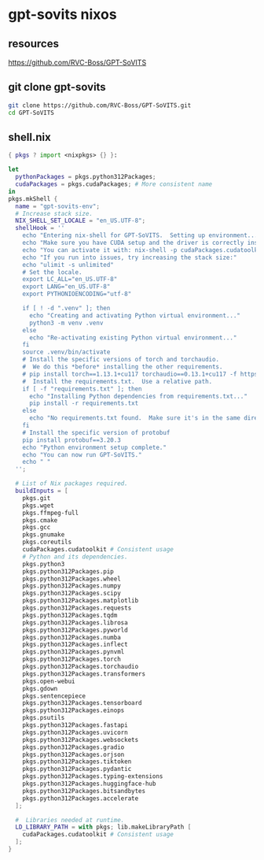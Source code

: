 #+STARTUP: content
* gpt-sovits nixos
** resources

[[https://github.com/RVC-Boss/GPT-SoVITS]]

** git clone gpt-sovits

#+begin_src sh
git clone https://github.com/RVC-Boss/GPT-SoVITS.git
cd GPT-SoVITS
#+end_src

** shell.nix

#+begin_src nix
{ pkgs ? import <nixpkgs> {} }:

let
  pythonPackages = pkgs.python312Packages;
  cudaPackages = pkgs.cudaPackages; # More consistent name
in
pkgs.mkShell {
  name = "gpt-sovits-env";
  # Increase stack size.
  NIX_SHELL_SET_LOCALE = "en_US.UTF-8";
  shellHook = ''
    echo "Entering nix-shell for GPT-SoVITS.  Setting up environment..."
    echo "Make sure you have CUDA setup and the driver is correctly installed."
    echo "You can activate it with: nix-shell -p cudaPackages.cudatoolkit_12 --command 'nix-shell'"
    echo "If you run into issues, try increasing the stack size:"
    echo "ulimit -s unlimited"
    # Set the locale.
    export LC_ALL="en_US.UTF-8"
    export LANG="en_US.UTF-8"
    export PYTHONIOENCODING="utf-8"

    if [ ! -d ".venv" ]; then
      echo "Creating and activating Python virtual environment..."
      python3 -m venv .venv
    else
      echo "Re-activating existing Python virtual environment..."
    fi
    source .venv/bin/activate
    # Install the specific versions of torch and torchaudio.
    #  We do this *before* installing the other requirements.
    # pip install torch==1.13.1+cu117 torchaudio==0.13.1+cu117 -f https://download.pytorch.org/whl/torch_stable.html
    #  Install the requirements.txt.  Use a relative path.
    if [ -f "requirements.txt" ]; then
      echo "Installing Python dependencies from requirements.txt..."
      pip install -r requirements.txt
    else
      echo "No requirements.txt found.  Make sure it's in the same directory as shell.nix, or that you've cloned the GPT-SoVITS repo."
    fi
    # Install the specific version of protobuf
    pip install protobuf==3.20.3
    echo "Python environment setup complete."
    echo "You can now run GPT-SoVITS."
    echo " "
  '';

  # List of Nix packages required.
  buildInputs = [
    pkgs.git
    pkgs.wget
    pkgs.ffmpeg-full
    pkgs.cmake
    pkgs.gcc
    pkgs.gnumake
    pkgs.coreutils
    cudaPackages.cudatoolkit # Consistent usage
    # Python and its dependencies.
    pkgs.python3
    pkgs.python312Packages.pip
    pkgs.python312Packages.wheel
    pkgs.python312Packages.numpy
    pkgs.python312Packages.scipy
    pkgs.python312Packages.matplotlib
    pkgs.python312Packages.requests
    pkgs.python312Packages.tqdm
    pkgs.python312Packages.librosa
    pkgs.python312Packages.pyworld
    pkgs.python312Packages.numba
    pkgs.python312Packages.inflect
    pkgs.python312Packages.pynvml
    pkgs.python312Packages.torch
    pkgs.python312Packages.torchaudio
    pkgs.python312Packages.transformers
    pkgs.open-webui
    pkgs.gdown
    pkgs.sentencepiece
    pkgs.python312Packages.tensorboard
    pkgs.python312Packages.einops
    pkgs.psutils
    pkgs.python312Packages.fastapi
    pkgs.python312Packages.uvicorn
    pkgs.python312Packages.websockets
    pkgs.python312Packages.gradio
    pkgs.python312Packages.orjson
    pkgs.python312Packages.tiktoken
    pkgs.python312Packages.pydantic
    pkgs.python312Packages.typing-extensions
    pkgs.python312Packages.huggingface-hub
    pkgs.python312Packages.bitsandbytes
    pkgs.python312Packages.accelerate
  ];

  #  Libraries needed at runtime.
  LD_LIBRARY_PATH = with pkgs; lib.makeLibraryPath [
    cudaPackages.cudatoolkit # Consistent usage
  ];
}
#+end_src
